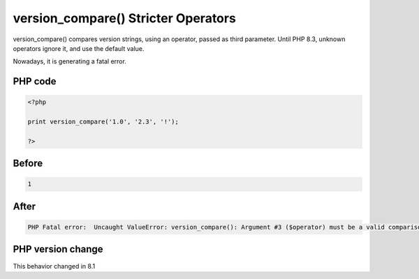 .. _`version_compare()-stricter-operators`:

version_compare() Stricter Operators
====================================
version_compare() compares version strings, using an operator, passed as third parameter. Until PHP 8.3, unknown operators ignore it, and use the default value. 



Nowadays, it is generating a fatal error.

PHP code
________
.. code-block:: php

   <?php
   
   print version_compare('1.0', '2.3', '!');
   
   ?>

Before
______
.. code-block:: output

   1

After
______
.. code-block:: output

   PHP Fatal error:  Uncaught ValueError: version_compare(): Argument #3 ($operator) must be a valid comparison operator


PHP version change
__________________
This behavior changed in 8.1


